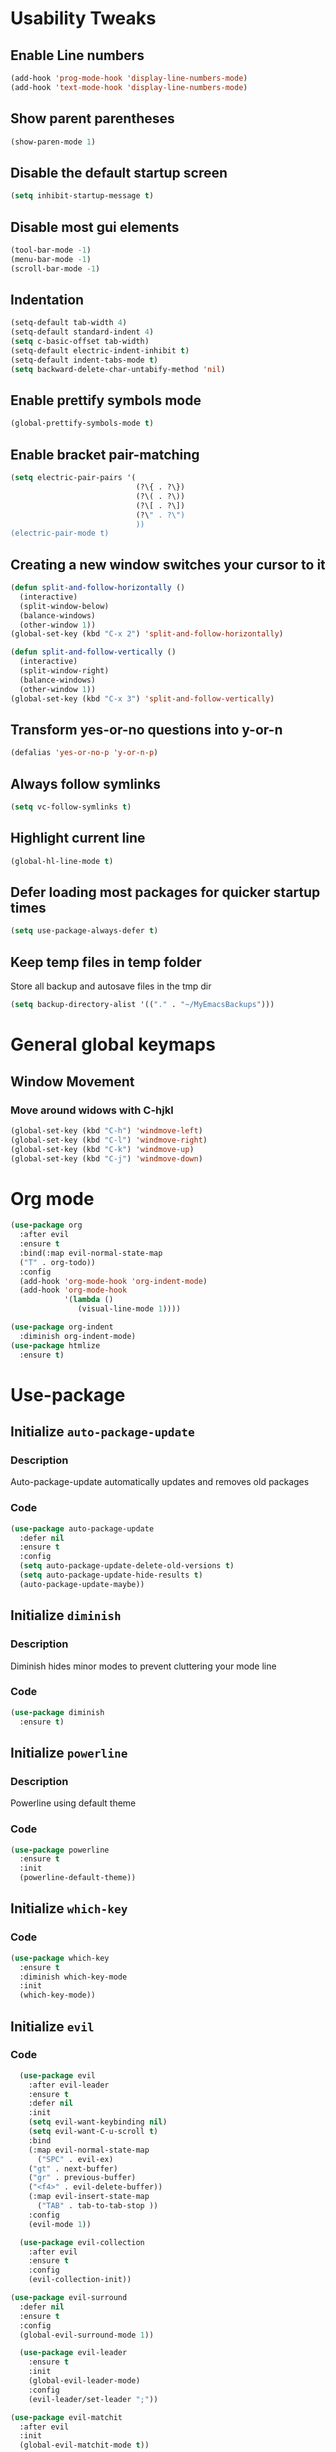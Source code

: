 * Usability Tweaks
** Enable Line numbers
#+BEGIN_SRC emacs-lisp
    (add-hook 'prog-mode-hook 'display-line-numbers-mode)
    (add-hook 'text-mode-hook 'display-line-numbers-mode)
#+END_SRC
** Show parent parentheses
#+BEGIN_SRC emacs-lisp
  (show-paren-mode 1)
#+END_SRC
** Disable the default startup screen
#+BEGIN_SRC emacs-lisp
  (setq inhibit-startup-message t)
#+END_SRC
** Disable most gui elements
#+BEGIN_SRC emacs-lisp
  (tool-bar-mode -1)
  (menu-bar-mode -1)
  (scroll-bar-mode -1)
#+END_SRC

** Indentation
#+BEGIN_SRC emacs-lisp
  (setq-default tab-width 4)
  (setq-default standard-indent 4)
  (setq c-basic-offset tab-width)
  (setq-default electric-indent-inhibit t)
  (setq-default indent-tabs-mode t)
  (setq backward-delete-char-untabify-method 'nil)
#+END_SRC
** Enable prettify symbols mode
#+BEGIN_SRC emacs-lisp
  (global-prettify-symbols-mode t)
#+END_SRC
** Enable bracket pair-matching
#+BEGIN_SRC emacs-lisp
  (setq electric-pair-pairs '(
                              (?\{ . ?\})
                              (?\( . ?\))
                              (?\[ . ?\])
                              (?\" . ?\")
                              ))
  (electric-pair-mode t)
#+END_SRC
** Creating a new window switches your cursor to it
#+BEGIN_SRC emacs-lisp
  (defun split-and-follow-horizontally ()
	(interactive)
	(split-window-below)
	(balance-windows)
	(other-window 1))
  (global-set-key (kbd "C-x 2") 'split-and-follow-horizontally)

  (defun split-and-follow-vertically ()
	(interactive)
	(split-window-right)
	(balance-windows)
	(other-window 1))
  (global-set-key (kbd "C-x 3") 'split-and-follow-vertically)
#+END_SRC
** Transform yes-or-no questions into y-or-n
#+BEGIN_SRC emacs-lisp
  (defalias 'yes-or-no-p 'y-or-n-p)
#+END_SRC
** Always follow symlinks
#+BEGIN_SRC emacs-lisp
  (setq vc-follow-symlinks t)
#+END_SRC
** Highlight current line
#+BEGIN_SRC emacs-lisp
  (global-hl-line-mode t)
#+END_SRC
** Defer loading most packages for quicker startup times
#+BEGIN_SRC emacs-lisp
(setq use-package-always-defer t)
#+END_SRC

** Keep temp files in temp folder
Store all backup and autosave files in the tmp dir
#+BEGIN_SRC emacs-lisp
(setq backup-directory-alist '(("." . "~/MyEmacsBackups")))
#+END_SRC

* General global keymaps
** Window Movement
*** Move around widows with C-hjkl
#+BEGIN_SRC emacs-lisp
(global-set-key (kbd "C-h") 'windmove-left)
(global-set-key (kbd "C-l") 'windmove-right)
(global-set-key (kbd "C-k") 'windmove-up)
(global-set-key (kbd "C-j") 'windmove-down)
#+END_SRC
* Org mode

#+BEGIN_SRC emacs-lisp
  (use-package org
    :after evil
    :ensure t
    :bind(:map evil-normal-state-map
    ("T" . org-todo))
    :config
    (add-hook 'org-mode-hook 'org-indent-mode)
    (add-hook 'org-mode-hook
              '(lambda ()
                 (visual-line-mode 1))))

  (use-package org-indent
    :diminish org-indent-mode)
  (use-package htmlize
    :ensure t)
#+END_SRC

* Use-package
** Initialize =auto-package-update=
*** Description
Auto-package-update automatically updates and removes old packages
*** Code
#+BEGIN_SRC emacs-lisp
  (use-package auto-package-update
    :defer nil
    :ensure t
    :config
    (setq auto-package-update-delete-old-versions t)
    (setq auto-package-update-hide-results t)
    (auto-package-update-maybe))
#+END_SRC
** Initialize =diminish=
*** Description
Diminish hides minor modes to prevent cluttering your mode line
*** Code
#+BEGIN_SRC emacs-lisp
  (use-package diminish
    :ensure t)
#+END_SRC

** Initialize =powerline= 
*** Description
Powerline using default theme
*** Code
#+BEGIN_SRC emacs-lisp
(use-package powerline
  :ensure t
  :init
  (powerline-default-theme))
#+END_SRC

** Initialize =which-key=
*** Code
#+BEGIN_SRC emacs-lisp
  (use-package which-key
    :ensure t
    :diminish which-key-mode
    :init
    (which-key-mode))
#+END_SRC
** Initialize =evil=
*** Code
#+BEGIN_SRC emacs-lisp
  (use-package evil
    :after evil-leader
    :ensure t
    :defer nil
    :init
    (setq evil-want-keybinding nil)
    (setq evil-want-C-u-scroll t)
    :bind
    (:map evil-normal-state-map
	  ("SPC" . evil-ex)
    ("gt" . next-buffer)
    ("gr" . previous-buffer)
    ("<f4>" . evil-delete-buffer))
    (:map evil-insert-state-map
	  ("TAB" . tab-to-tab-stop ))
    :config
    (evil-mode 1))

  (use-package evil-collection
    :after evil
    :ensure t
    :config
    (evil-collection-init))
    
(use-package evil-surround
  :defer nil
  :ensure t
  :config
  (global-evil-surround-mode 1))

  (use-package evil-leader
    :ensure t
    :init
    (global-evil-leader-mode)
    :config
    (evil-leader/set-leader ";"))
    
(use-package evil-matchit
  :after evil
  :init
  (global-evil-matchit-mode t))

  (use-package evil-escape
    :diminish (evil-escape-mode)
    :ensure t
    :defer nil
    :init
    (setq-default evil-escape-key-sequence "jj")
    (setq-default evil-escape-delay 0.2)
    (setq evil-escape-excluded-states '(visual))
    :config
    (evil-escape-mode 1))
#+END_SRC
** Initialize =buffer-move=
*** Description
Switch windows with C-S-hjkl
*** Code
#+BEGIN_SRC emacs-lisp
(use-package buffer-move
  :ensure t
  :bind(:map global-map
    ("C-S-h" . buf-move-left)
    ("C-S-l" . buf-move-right)
    ("C-S-j" . buf-move-down)
    ("C-S-k" . buf-move-up)))
#+END_SRC
** Initialize =ace-jump-mode=
*** Description
Quickly find buffers
*** Code
#+BEGIN_SRC emacs-lisp
(use-package ace-jump-buffer
  :ensure t
  :bind
  :bind(:map global-map
  ("<f3>" . ace-jump-buffer)))
#+END_SRC
** Initialize =swiper=
Interactive ivy searcher
*** Code
#+BEGIN_SRC emacs-lisp
  (use-package swiper
  :after(evil)
	:ensure t
	:bind
  (:map evil-normal-state-map
  ("F" . swiper)))
#+END_SRC

** Initialize =beacon=
*** Description
Cursor Highlight
*** Code
#+BEGIN_SRC emacs-lisp
  (use-package beacon
    :ensure t
    :diminish beacon-mode
    :init
    (beacon-mode 1))
#+END_SRC

** Initialize =all-the-icons=
*** Description
Icons for treemacs and dashboard
*** Code
#+BEGIN_SRC emacs-lisp
(use-package all-the-icons
:ensure t)
#+END_SRC

** Initialize =avy=
*** Description
Jump to thing
*** Code
#+BEGIN_SRC emacs-lisp
  (use-package avy
  :after (evil)
	:ensure t
	:bind
  (:map evil-normal-state-map
  ("f" . avy-goto-char)))
#+END_SRC

** Initialize =switch-window=
*** Description
Easily switch and resize windows
*** Code
#+BEGIN_SRC emacs-lisp
  (use-package switch-window
	:ensure t
	:config
	(setq switch-window-input-style 'minibuffer)
	(setq switch-window-increase 4)
	(setq switch-window-threshold 2)
	(setq switch-window-shortcut-style 'qwerty)
	(setq switch-window-qwerty-shortcuts
		  '("a" "s" "d" "f" "j" "k" "l"))
	:bind
	([remap other-window] . switch-window))
#+END_SRC
** Initialize =projectile=
*** Description
Projects for emacs
*** code
#+BEGIN_SRC emacs-lisp
(use-package projectile
  :ensure t
  :bind(:map projectile-mode-map
	("s-p" . projectile-command-map)
	("C-c p" . projectile-command-map))
  :config(projectile-mode 1))
#+END_SRC

** Initialize =treemacs=
*** Description
File tree
*** code
#+BEGIN_SRC emacs-lisp
(use-package treemacs
  :ensure t
  :init
  (with-eval-after-load 'winum
    (define-key winum-keymap (kbd "M-0") #'treemacs-select-window))
  :config
  (progn
    (setq treemacs-collapse-dirs                 (if (executable-find "python3") 3 0)
          treemacs-deferred-git-apply-delay      0.5
          treemacs-display-in-side-window        t
          treemacs-file-event-delay              5000
          treemacs-file-follow-delay             0.2
          treemacs-follow-after-init             t
          treemacs-git-command-pipe              ""
          treemacs-goto-tag-strategy             'refetch-index
          treemacs-indentation                   2
          treemacs-indentation-string            " "
          treemacs-is-never-other-window         nil
          treemacs-max-git-entries               5000
          treemacs-missing-project-action        'ask
          treemacs-no-png-images                 nil
          treemacs-no-delete-other-windows       t
          treemacs-project-follow-cleanup        nil
          treemacs-persist-file                  (expand-file-name ".cache/treemacs-persist" user-emacs-directory)
          treemacs-recenter-distance             0.1
          treemacs-recenter-after-file-follow    nil
          treemacs-recenter-after-tag-follow     nil
          treemacs-recenter-after-project-jump   'always
          treemacs-recenter-after-project-expand 'on-distance
          treemacs-show-cursor                   nil
          treemacs-show-hidden-files             t
          treemacs-silent-filewatch              nil
          treemacs-silent-refresh                nil
          treemacs-sorting                       'alphabetic-desc
          treemacs-space-between-root-nodes      t
          treemacs-tag-follow-cleanup            t
          treemacs-tag-follow-delay              1.5
          treemacs-width                         30)
    (treemacs-resize-icons 11)
      
    (treemacs-follow-mode t)
    (treemacs-filewatch-mode t)
    (treemacs-fringe-indicator-mode t)
    (pcase (cons (not (null (executable-find "git")))
                 (not (null (executable-find "python3"))))
      (`(t . t)
       (treemacs-git-mode 'deferred))
      (`(t . _)
       (treemacs-git-mode 'simple))))
  :bind
  (:map global-map
        ("M-0"       . treemacs-select-window)
        ("C-x t 1"   . treemacs-delete-other-windows)
        ("C-x t B"   . treemacs-bookmark)
        ("C-x t t"   . treemacs)
        ("C-x t C-t" . treemacs-find-file)
        ("C-x t M-t" . treemacs-find-tag))
  (:map evil-normal-state-map
   ("tt" . treemacs)
   ("ty" . treemacs-copy-file)
   ("td" . treemacs-move-file)
   ("tD" . treemacs-delete-file)
   ("ta" . treemacs-create-file)
   ("tA" . treemacs-create-dir)
   ("tr" . treemacs-rename-file)))
   

(use-package treemacs-evil
  :after treemacs evil
    :ensure t)
(use-package treemacs-evil
  :after treemacs evil projectile
    :ensure t)

  (use-package treemacs-icons-dired
    :after treemacs dired
    :ensure t
    :config (treemacs-icons-dired-mode))
#+END_SRC

** Initialize =ivy=
*** Description
Minibuffer completion
*** code
#+BEGIN_SRC emacs-lisp
(use-package ivy
  :ensure t
  :diminish(ivy-mode)
  :config
  (setq ivy-use-virtual-buffers t)
  (setq ivy-count-format "(%d/%d) ")
  :bind(:map ivy-minibuffer-map
   ("C-j" . ivy-next-line)
   ("C-k" . ivy-previous-line))
  :init
  (ivy-mode 1))
#+END_SRC

** Initialize =counsel=
*** Description
Replace default commands with ivy minibuffer completion
*** code
#+BEGIN_SRC emacs-lisp
(use-package counsel
  :ensure t
  :diminish (counsel-mode)
  :config
  (setq counsel-find-file-ignore-regexp
        (concat
         ;; File names beginning with # or .
         "\\(?:\\`[#.]\\)"
         ;; File names ending with # or ~
         "\\|\\(?:\\`.+?[#~]\\'\\)"))
  :bind(:map global-map
  ("M-p" . counsel-file-jump))
  :init
  (counsel-mode 1))
#+END_SRC

** Initialize =counsel-projectile=
*** Description
Counsel integration for projectile
*** code
#+BEGIN_SRC emacs-lisp
(use-package counsel-projectile
  :ensure t
  :diminish(counsel-projectile-mode)
  :bind(:map global-map
  ("<f1>" . counsel-projectile-find-file)
  ("C-<f1>" . counsel-projectile-switch-project)
  ("<f2>" . counsel-projectile-ag))
  :init
  (counsel-projectile-mode 1))
#+END_SRC

** Initialize =async=
*** Description
Utilize asynchronous processes whenever possible
*** Code
#+BEGIN_SRC emacs-lisp
  (use-package async
	:ensure t
	:init
	(dired-async-mode 1))
#+END_SRC
** Initialize =page-break-lines=
*** Code
#+BEGIN_SRC emacs-lisp
  (use-package page-break-lines
    :ensure t
    :diminish (page-break-lines-mode visual-line-mode))
#+END_SRC
** Initialize =undo-tree=
*** Code
#+BEGIN_SRC emacs-lisp
  (use-package undo-tree
    :ensure t
    :diminish undo-tree-mode)
#+END_SRC

** Initialize =magit=
*** Description
Git porcelain for Emacs
*** Code
#+BEGIN_SRC emacs-lisp
  (use-package magit
    :ensure t
    :bind (:map global-map
    ("<f5>" . magit)))
#+END_SRC

** Initialize =company=
*** Description
Code completion for emacs
*** Code
#+BEGIN_SRC emacs-lisp
(use-package company
  :ensure t
  :diminish (company-mode)
  :config
  (setq company-idle-delay 0)
  (setq company-minimum-prefix-length 3)
  (define-key company-active-map (kbd "M-n") nil)
  (define-key company-active-map (kbd "M-p") nil)
  (define-key company-active-map (kbd "C-j") #'company-select-next)
  (define-key company-active-map (kbd "C-k") #'company-select-previous)
  ;(define-key company-active-map (kbd "SPC") #'company-abort)
  :hook
  ((prog-mode) . company-mode))
#+END_SRC

** Initialize =yasnippet=
*** Description
Code snippets
*** Code
#+BEGIN_SRC emacs-lisp
(use-package yasnippet
  :ensure t
  :diminish yas-minor-mode
  :hook
  ((prog-mode) . yas-minor-mode)
  :config
  (yas-reload-all))

(use-package yasnippet-snippets
  :ensure t)
#+END_SRC

** Initialize =flycheck=
*** Description
Real time code checking
*** Code
#+BEGIN_SRC emacs-lisp
(use-package flycheck
  :ensure t
  :init (global-flycheck-mode 1))
#+END_SRC

** Initialize =php-mode=
*** Description
Php mode
*** Code
#+BEGIN_SRC emacs-lisp
(use-package php-mode
  :ensure t)
#+END_SRC

** Initialize =web-mode=
*** Description
Web completion (html/blade/jsp)
*** Code
#+BEGIN_SRC emacs-lisp
(use-package web-mode
  :ensure t
  :config
  (setq web-mode-engines-alist
        '("blade"  . "\\.blade\\.")))
#+END_SRC

** Initialize =lsp=
*** Description
Language server support for emacs
*** Code
#+BEGIN_SRC emacs-lisp
(use-package lsp-mode
  :ensure t
  :defer nil
  :hook (prog-mode . lsp)
  :config
  (setq lsp-prefer-flymake nil)
  (setq lsp-enable-file-watchers nil)
  :commands lsp)

(use-package lsp-ui
  :defer nil
  :ensure t
  :hook (lsp-mode-hook lsp-ui-mode-hook))

(use-package company-lsp
  :after(company, lsp-mode)
  :ensure t)
#+END_SRC

** Initialize =gruvbox=
*** Description
Gruvbox theme
*** Code
#+BEGIN_SRC emacs-lisp
(use-package gruvbox-theme
  :ensure t
  :config
  :init
  (load-theme 'gruvbox-dark-soft t))
#+END_SRC
** Initialize =dashboard=
*** Description
Dashboard
*** Code
#+BEGIN_SRC emacs-lisp
(use-package dashboard
  :defer nil
  :ensure t
  :init
  (setq dashboard-center-content t)
  (setq dashboard-startup-banner "~/.emacs.d/camp.png")
  (setq dashboard-banner-logo-title "Welcome to EMΔCS")
  (setq dashboard-items '((recents  . 5)
                        (projects . 5)))
  (setq dashboard-modify-heading-icons '((recents . "file-text")
                                  (projects . "book")))
  (setq dashboard-set-heading-icons t)
  (setq dashboard-set-footer nil)
  (setq dashboard-set-navigator t)
  (setq dashboard-navigator-buttons
        `(;; line1
          ((,nil
            "Configuration file"
            "~/.emacs.d/config.org"
            (lambda (&rest _) (find-file "~/.emacs.d/config.org"))
            'default)
           (nil
            "Find files"
            "counsel-find-file"
            (lambda (&rest _) (counsel-find-file))
            'default)
           (nil
            "Todo list"
            "Org todo list"
            (lambda (&rest _) (org-todo-list))
            'default)
           )))
  :config
  (dashboard-setup-startup-hook))
#+END_SRC
** Initialize =highlight-indent-line=
*** Description
Visual indent level
*** Code
#+BEGIN_SRC emacs-lisp
(use-package highlight-indent-guides
:ensure t
:config
(setq highlight-indent-guides-method 'character)
:hook
(prog-mode . highlight-indent-guides-mode))
#+END_SRC
